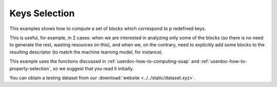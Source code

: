 Keys Selection
==============

This examples shows how to compute a set of blocks which correspond to p
redefined keys.

This is useful, for example, in 2 cases: when we are interested in analyzing
only some of the blocks (so there is no need to generate the rest, wasting
resources on this), and when we, on the contrary, need to explicitly add some
blocks to the resulting descriptor (to match the machine learning model, for
instance).

This example uses the functions discussed in
:ref:`userdoc-how-to-computing-soap` and
:ref:`userdoc-how-to-property-selection`, so we suggest that you read it
initially.

You can obtain a testing dataset from our :download:`website <../../static/dataset.xyz>`.

.. tabs::

    .. group-tab:: Python

        .. container:: sphx-glr-footer sphx-glr-footer-example

            .. container:: sphx-glr-download sphx-glr-download-python

                :download:`Download Python source code for this example: keys-selection.py <../examples/keys-selection.py>`

            .. container:: sphx-glr-download sphx-glr-download-jupyter

                :download:`Download Jupyter notebook for this example: keys-selection.ipynb <../examples/keys-selection.ipynb>`

        .. include:: ../examples/keys-selection.rst
            :start-after: start-body
            :end-before: end-body

    .. group-tab:: Rust

        To be done

    .. group-tab:: C++

        To be done

    .. group-tab:: C

        To be done
